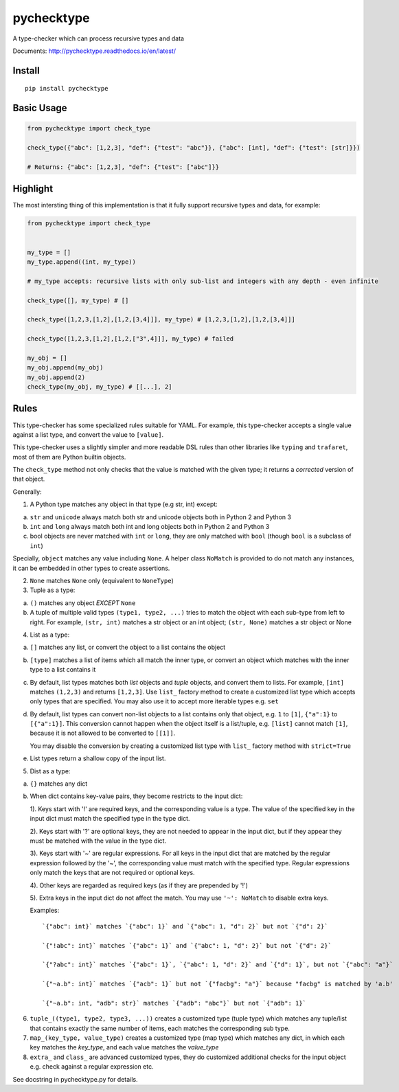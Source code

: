 pychecktype
===========

.. image:: https://readthedocs.org/projects/pychecktype/badge/?version=latest
   :target: http://pychecktype.readthedocs.io/en/latest/?badge=latest
   :alt: Documentation Status
.. image:: https://img.shields.io/pypi/v/pychecktype.svg
   :target: https://pypi.python.org/pypi/pychecktype
   :alt: PyPI

A type-checker which can process recursive types and data

Documents: http://pychecktype.readthedocs.io/en/latest/

Install
-------

::

    pip install pychecktype

Basic Usage
-----------

.. code:: python

    from pychecktype import check_type

    check_type({"abc": [1,2,3], "def": {"test": "abc"}}, {"abc": [int], "def": {"test": [str]}})

    # Returns: {"abc": [1,2,3], "def": {"test": ["abc"]}}

Highlight
---------

The most intersting thing of this implementation is that it fully
support recursive types and data, for example:

.. code:: python

    from pychecktype import check_type


    my_type = []
    my_type.append((int, my_type))

    # my_type accepts: recursive lists with only sub-list and integers with any depth - even infinite

    check_type([], my_type) # []

    check_type([1,2,3,[1,2],[1,2,[3,4]]], my_type) # [1,2,3,[1,2],[1,2,[3,4]]]

    check_type([1,2,3,[1,2],[1,2,["3",4]]], my_type) # failed

    my_obj = []
    my_obj.append(my_obj)
    my_obj.append(2)
    check_type(my_obj, my_type) # [[...], 2]

Rules
-----

This type-checker has some specialized rules suitable for YAML. For
example, this type-checker accepts a single value against a list type,
and convert the value to ``[value]``.

This type-checker uses a slightly simpler and more readable DSL rules
than other libraries like ``typing`` and ``trafaret``, most of them are
Python builtin objects.

The ``check_type`` method not only checks that the value is matched with
the given type; it returns a *corrected* version of that object.

Generally:

1. A Python type matches any object in that type (e.g str, int) except:

a. ``str`` and ``unicode`` always match both str and unicode objects
   both in Python 2 and Python 3

b. ``int`` and ``long`` always match both int and long objects both in
   Python 2 and Python 3

c. bool objects are never matched with ``int`` or ``long``, they are
   only matched with ``bool`` (though ``bool`` is a subclass of ``int``)

Specially, ``object`` matches any value including ``None``. A helper
class ``NoMatch`` is provided to do not match any instances, it can be
embedded in other types to create assertions.

2. ``None`` matches ``None`` only (equivalent to ``NoneType``)

3. Tuple as a type:

a. ``()`` matches any object *EXCEPT* ``None``

b. A tuple of multiple valid types ``(type1, type2, ...)`` tries to
   match the object with each sub-type from left to right. For example,
   ``(str, int)`` matches a str object or an int object; ``(str, None)``
   matches a str object or None

4. List as a type:

a. ``[]`` matches any list, or convert the object to a list contains the
   object

b. ``[type]`` matches a list of items which all match the inner type, or
   convert an object which matches with the inner type to a list
   contains it

c. By default, list types matches both *list* objects and *tuple*
   objects, and convert them to lists. For example, ``[int]`` matches
   ``(1,2,3)`` and returns ``[1,2,3]``. Use ``list_`` factory method to
   create a customized list type which accepts only types that are
   specified. You may also use it to accept more iterable types e.g.
   ``set``

d. By default, list types can convert non-list objects to a list
   contains only that object, e.g. ``1`` to ``[1]``, ``{"a":1}`` to
   ``[{"a":1}]``. This conversion cannot happen when the object itself
   is a list/tuple, e.g. ``[list]`` cannot match ``[1]``, because it is
   not allowed to be converted to ``[[1]]``.

   You may disable the conversion by creating a customized list type
   with ``list_`` factory method with ``strict=True``

e. List types return a shallow copy of the input list.

5. Dist as a type:

a. ``{}`` matches any dict

b. When dict contains key-value pairs, they become restricts to the
   input dict:

   1). Keys start with '!' are required keys, and the corresponding
   value is a type. The value of the specified key in the input dict
   must match the specified type in the type dict.

   2). Keys start with '?' are optional keys, they are not needed to
   appear in the input dict, but if they appear they must be matched
   with the value in the type dict.

   3). Keys start with '~' are regular expressions. For all keys in the
   input dict that are matched by the regular expression followed by the
   '~', the corresponding value must match with the specified type.
   Regular expressions only match the keys that are not required or
   optional keys.

   4). Other keys are regarded as required keys (as if they are
   prepended by '!')

   5). Extra keys in the input dict do not affect the match. You may use
   ``'~': NoMatch`` to disable extra keys.

   Examples:

   ::

       `{"abc": int}` matches `{"abc": 1}` and `{"abc": 1, "d": 2}` but not `{"d": 2}`

       `{"!abc": int}` matches `{"abc": 1}` and `{"abc": 1, "d": 2}` but not `{"d": 2}`

       `{"?abc": int}` matches `{"abc": 1}`, `{"abc": 1, "d": 2}` and `{"d": 1}`, but not `{"abc": "a"}`

       `{"~a.b": int}` matches `{"acb": 1}` but not `{"facbg": "a"}` because "facbg" is matched by 'a.b'

       `{"~a.b": int, "adb": str}` matches `{"adb": "abc"}` but not `{"adb": 1}`

6. ``tuple_((type1, type2, type3, ...))`` creates a customized type
   (tuple type) which matches any tuple/list that contains exactly the
   same number of items, each matches the corresponding sub type.

7. ``map_(key_type, value_type)`` creates a customized type (map type)
   which matches any dict, in which each key matches the *key\_type*,
   and each value matches the *value\_type*

8. ``extra_`` and ``class_`` are advanced customized types, they do
   customized additional checks for the input object e.g. check against
   a regular expression etc.

See docstring in pychecktype.py for details.


